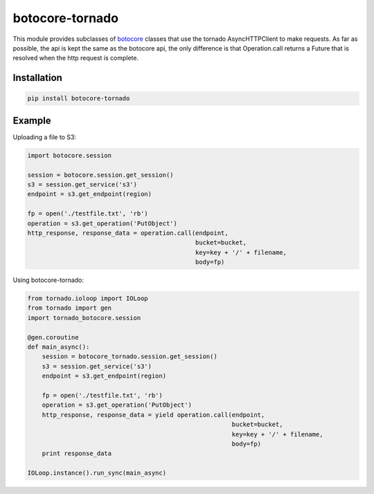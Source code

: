 botocore-tornado
================

This module provides subclasses of `botocore <https://github.com/boto/botocore>`__
classes that use the tornado AsyncHTTPClient to make requests. As far as 
possible, the api is kept the same as the botocore api, the only difference is 
that Operation.call returns a Future that is resolved when the http request is 
complete.


Installation
------------

.. code-block:: bash

    pip install botocore-tornado


Example
-------

Uploading a file to S3:

.. code-block:: python

    import botocore.session

    session = botocore.session.get_session()
    s3 = session.get_service('s3')
    endpoint = s3.get_endpoint(region)

    fp = open('./testfile.txt', 'rb')
    operation = s3.get_operation('PutObject')
    http_response, response_data = operation.call(endpoint,
                                                  bucket=bucket,
                                                  key=key + '/' + filename,
                                                  body=fp)


Using botocore-tornado:

.. code-block:: python

    from tornado.ioloop import IOLoop
    from tornado import gen
    import tornado_botocore.session

    @gen.coroutine
    def main_async():
        session = botocore_tornado.session.get_session()
        s3 = session.get_service('s3')
        endpoint = s3.get_endpoint(region)

        fp = open('./testfile.txt', 'rb')
        operation = s3.get_operation('PutObject')
        http_response, response_data = yield operation.call(endpoint,
                                                            bucket=bucket,
                                                            key=key + '/' + filename,
                                                            body=fp)
        print response_data

    IOLoop.instance().run_sync(main_async)
